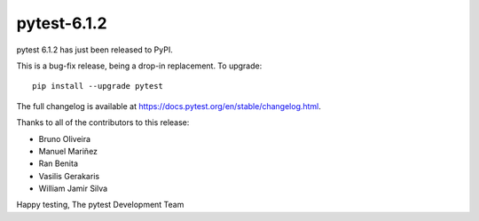 pytest-6.1.2
=======================================

pytest 6.1.2 has just been released to PyPI.

This is a bug-fix release, being a drop-in replacement. To upgrade::

  pip install --upgrade pytest

The full changelog is available at https://docs.pytest.org/en/stable/changelog.html.

Thanks to all of the contributors to this release:

* Bruno Oliveira
* Manuel Mariñez
* Ran Benita
* Vasilis Gerakaris
* William Jamir Silva


Happy testing,
The pytest Development Team
